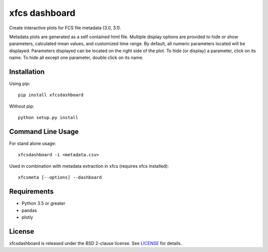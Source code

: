 xfcs dashboard
==============

Create interactive plots for FCS file metadata (3.0, 3.1).

Metadata plots are generated as a self contained html file.
Multiple display options are provided to hide or show parameters, calculated mean values, and customized time range.
By default, all numeric parameters located will be displayed. Parameters displayed can be located on the right side of the plot.
To hide (or display) a parameter, click on its name.
To hide all except one parameter, double click on its name.


Installation
------------

Using pip:

::

    pip install xfcsdashboard

Without pip:

::

    python setup.py install


Command Line Usage
------------------

For stand alone usage:
::

    xfcsdashboard -i <metadata.csv>


Used in combination with metadata extraction in xfcs (requires xfcs installed):
::

    xfcsmeta [--options] --dashboard


Requirements
------------

- Python 3.5 or greater
- pandas
- plotly


License
-------

xfcsdashboard is released under the BSD 2-clause license. See
`LICENSE <https://raw.githubusercontent.com/j4c0bs/xfcsdashboard/master/LICENSE.txt>`_
for details.
